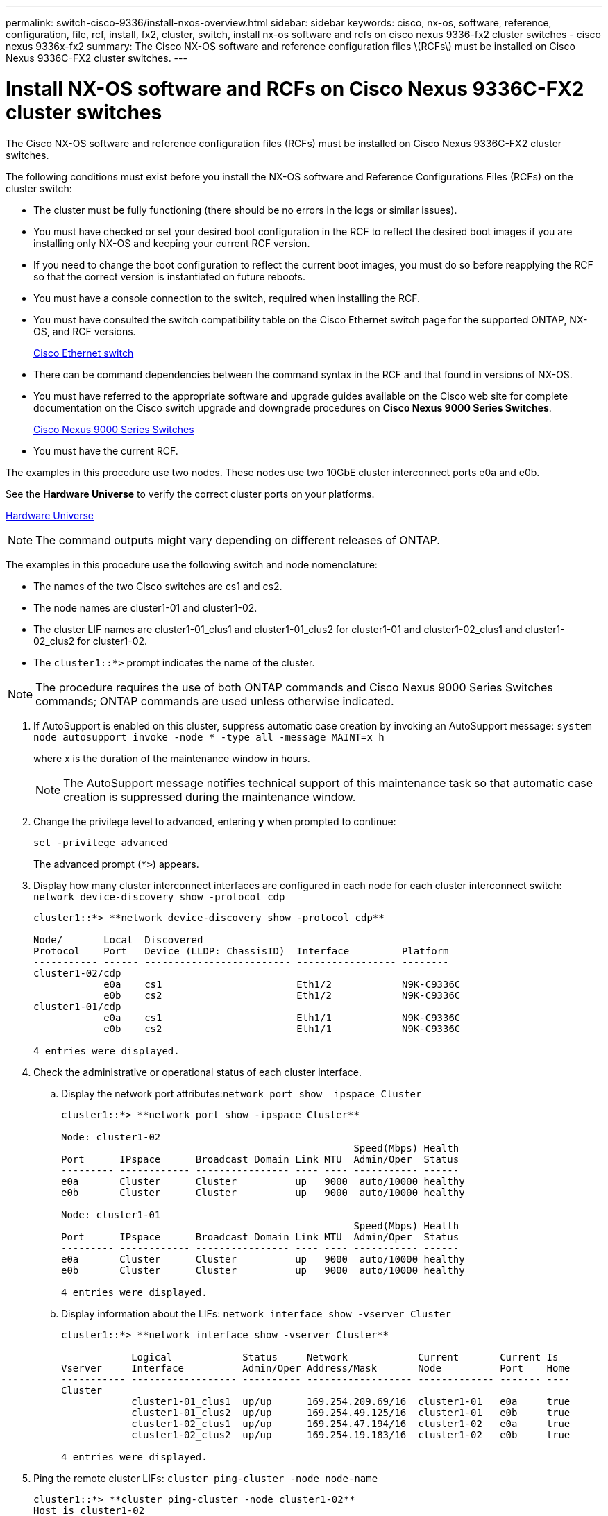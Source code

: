 ---
permalink: switch-cisco-9336/install-nxos-overview.html
sidebar: sidebar
keywords: cisco, nx-os, software, reference, configuration, file, rcf, install, fx2, cluster, switch, install nx-os software and rcfs on cisco nexus 9336-fx2 cluster switches - cisco nexus 9336x-fx2
summary: The Cisco NX-OS software and reference configuration files \(RCFs\) must be installed on Cisco Nexus 9336C-FX2 cluster switches.
---

= Install NX-OS software and RCFs on Cisco Nexus 9336C-FX2 cluster switches

:icons: font
:imagesdir: ../media/

[.lead]
The Cisco NX-OS software and reference configuration files (RCFs) must be installed on Cisco Nexus 9336C-FX2 cluster switches.

The following conditions must exist before you install the NX-OS software and Reference Configurations Files (RCFs) on the cluster switch:

* The cluster must be fully functioning (there should be no errors in the logs or similar issues).
* You must have checked or set your desired boot configuration in the RCF to reflect the desired boot images if you are installing only NX-OS and keeping your current RCF version.
* If you need to change the boot configuration to reflect the current boot images, you must do so before reapplying the RCF so that the correct version is instantiated on future reboots.
* You must have a console connection to the switch, required when installing the RCF.
* You must have consulted the switch compatibility table on the Cisco Ethernet switch page for the supported ONTAP, NX-OS, and RCF versions.
+
https://mysupport.netapp.com/site/info/cisco-ethernet-switch[Cisco Ethernet switch]

* There can be command dependencies between the command syntax in the RCF and that found in versions of NX-OS.
* You must have referred to the appropriate software and upgrade guides available on the Cisco web site for complete documentation on the Cisco switch upgrade and downgrade procedures on *Cisco Nexus 9000 Series Switches*.
+
https://www.cisco.com/c/en/us/support/switches/nexus-9336c-fx2-switch/model.html#CommandReferences[Cisco Nexus 9000 Series Switches]

* You must have the current RCF.

The examples in this procedure use two nodes. These nodes use two 10GbE cluster interconnect ports e0a and e0b.

See the *Hardware Universe* to verify the correct cluster ports on your platforms.

https://hwu.netapp.com/SWITCH/INDEX[Hardware Universe]

NOTE: The command outputs might vary depending on different releases of ONTAP.

The examples in this procedure use the following switch and node nomenclature:

* The names of the two Cisco switches are cs1 and cs2.
* The node names are cluster1-01 and cluster1-02.
* The cluster LIF names are cluster1-01_clus1 and cluster1-01_clus2 for cluster1-01 and cluster1-02_clus1 and cluster1-02_clus2 for cluster1-02.
* The `cluster1::*>` prompt indicates the name of the cluster.

NOTE: The procedure requires the use of both ONTAP commands and Cisco Nexus 9000 Series Switches commands; ONTAP commands are used unless otherwise indicated.

. If AutoSupport is enabled on this cluster, suppress automatic case creation by invoking an AutoSupport message: `system node autosupport invoke -node * -type all -message MAINT=x h`
+
where x is the duration of the maintenance window in hours.
+
NOTE: The AutoSupport message notifies technical support of this maintenance task so that automatic case creation is suppressed during the maintenance window.

. Change the privilege level to advanced, entering *y* when prompted to continue:
+
`set -privilege advanced`
+
The advanced prompt (`*>`) appears.

. Display how many cluster interconnect interfaces are configured in each node for each cluster interconnect switch: `network device-discovery show -protocol cdp`
+
----
cluster1::*> **network device-discovery show -protocol cdp**

Node/       Local  Discovered
Protocol    Port   Device (LLDP: ChassisID)  Interface         Platform
----------- ------ ------------------------- ----------------- --------
cluster1-02/cdp
            e0a    cs1                       Eth1/2            N9K-C9336C
            e0b    cs2                       Eth1/2            N9K-C9336C
cluster1-01/cdp
            e0a    cs1                       Eth1/1            N9K-C9336C
            e0b    cs2                       Eth1/1            N9K-C9336C

4 entries were displayed.
----

. Check the administrative or operational status of each cluster interface.
 .. Display the network port attributes:``network port show –ipspace Cluster``
+
----
cluster1::*> **network port show -ipspace Cluster**

Node: cluster1-02
                                                  Speed(Mbps) Health
Port      IPspace      Broadcast Domain Link MTU  Admin/Oper  Status
--------- ------------ ---------------- ---- ---- ----------- ------
e0a       Cluster      Cluster          up   9000  auto/10000 healthy
e0b       Cluster      Cluster          up   9000  auto/10000 healthy

Node: cluster1-01
                                                  Speed(Mbps) Health
Port      IPspace      Broadcast Domain Link MTU  Admin/Oper  Status
--------- ------------ ---------------- ---- ---- ----------- ------
e0a       Cluster      Cluster          up   9000  auto/10000 healthy
e0b       Cluster      Cluster          up   9000  auto/10000 healthy

4 entries were displayed.
----

 .. Display information about the LIFs: `network interface show -vserver Cluster`
+
----
cluster1::*> **network interface show -vserver Cluster**

            Logical            Status     Network            Current       Current Is
Vserver     Interface          Admin/Oper Address/Mask       Node          Port    Home
----------- ------------------ ---------- ------------------ ------------- ------- ----
Cluster
            cluster1-01_clus1  up/up      169.254.209.69/16  cluster1-01   e0a     true
            cluster1-01_clus2  up/up      169.254.49.125/16  cluster1-01   e0b     true
            cluster1-02_clus1  up/up      169.254.47.194/16  cluster1-02   e0a     true
            cluster1-02_clus2  up/up      169.254.19.183/16  cluster1-02   e0b     true

4 entries were displayed.
----
. Ping the remote cluster LIFs: `cluster ping-cluster -node node-name`
+
----
cluster1::*> **cluster ping-cluster -node cluster1-02**
Host is cluster1-02
Getting addresses from network interface table...
Cluster cluster1-01_clus1 169.254.209.69 cluster1-01     e0a
Cluster cluster1-01_clus2 169.254.49.125 cluster1-01     e0b
Cluster cluster1-02_clus1 169.254.47.194 cluster1-02     e0a
Cluster cluster1-02_clus2 169.254.19.183 cluster1-02     e0b
Local = 169.254.47.194 169.254.19.183
Remote = 169.254.209.69 169.254.49.125
Cluster Vserver Id = 4294967293
Ping status:
....
Basic connectivity succeeds on 4 path(s)
Basic connectivity fails on 0 path(s)
................
Detected 9000 byte MTU on 4 path(s):
    Local 169.254.19.183 to Remote 169.254.209.69
    Local 169.254.19.183 to Remote 169.254.49.125
    Local 169.254.47.194 to Remote 169.254.209.69
    Local 169.254.47.194 to Remote 169.254.49.125
Larger than PMTU communication succeeds on 4 path(s)
RPC status:
2 paths up, 0 paths down (tcp check)
2 paths up, 0 paths down (udp check)
----

. Verify that the auto-revert command is enabled on all cluster LIFs: `network interface show -vserver Cluster -fields auto-revert`
+
----
cluster1::*> **network interface show -vserver Cluster -fields auto-revert**

          Logical
Vserver   Interface           Auto-revert
--------- ––––––-------------- ------------
Cluster
          cluster1-01_clus1   true
          cluster1-01_clus2   true
          cluster1-02_clus1   true
          cluster1-02_clus2   true
4 entries were displayed.
----

. For ONTAP 9.8 and later, enable the Ethernet switch health monitor log collection feature for collecting switch-related log files, using the commands: `system switch ethernet log setup-password``system switch ethernet log enable-collection`
+
----
cluster1::*> **system switch ethernet log setup-password**
Enter the switch name: <return>
The switch name entered is not recognized.
Choose from the following list:
cs1
cs2

cluster1::*> **system switch ethernet log setup-password**

Enter the switch name: **cs1**
RSA key fingerprint is e5:8b:c6:dc:e2:18:18:09:36:63:d9:63:dd:03:d9:cc
Do you want to continue? {y|n}::[n] **y**

Enter the password: <enter switch password>
Enter the password again: <enter switch password>

cluster1::*> **system switch ethernet log setup-password**

Enter the switch name: **cs2**
RSA key fingerprint is 57:49:86:a1:b9:80:6a:61:9a:86:8e:3c:e3:b7:1f:b1
Do you want to continue? {y|n}:: [n] **y**

Enter the password: <enter switch password>
Enter the password again: <enter switch password>

cluster1::*> **system  switch ethernet log enable-collection**

Do you want to enable cluster log collection for all nodes in the cluster?
{y|n}: [n] **y**

Enabling cluster switch log collection.

cluster1::*>
----
+
NOTE: If any of these commands return an error, contact NetApp support.

. For ONTAP releases 9.5P16, 9.6P12, and 9.7P10 and later patch releases, enable the Ethernet switch health monitor log collection feature for collecting switch-related log files, using the commands: `system cluster-switch log setup-password``system cluster-switch log enable-collection`
+
----
cluster1::*> **system cluster-switch log setup-password**
Enter the switch name: <return>
The switch name entered is not recognized.
Choose from the following list:
cs1
cs2

cluster1::*> **system cluster-switch log setup-password**

Enter the switch name: **cs1**
RSA key fingerprint is e5:8b:c6:dc:e2:18:18:09:36:63:d9:63:dd:03:d9:cc
Do you want to continue? {y|n}::[n] **y**

Enter the password: <enter switch password>
Enter the password again: <enter switch password>

cluster1::*> **system cluster-switch log setup-password**

Enter the switch name: **cs2**
RSA key fingerprint is 57:49:86:a1:b9:80:6a:61:9a:86:8e:3c:e3:b7:1f:b1
Do you want to continue? {y|n}:: [n] **y**

Enter the password: <enter switch password>
Enter the password again: <enter switch password>

cluster1::*> **system cluster-switch log enable-collection**

Do you want to enable cluster log collection for all nodes in the cluster?
{y|n}: [n] **y**

Enabling cluster switch log collection.

cluster1::*>
----
+
NOTE: If any of these commands return an error, contact NetApp support.
